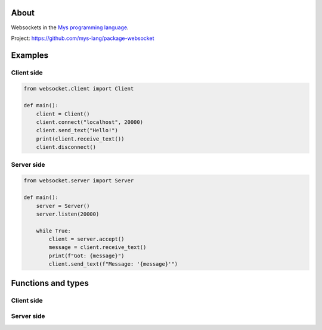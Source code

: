 About
=====

Websockets in the `Mys programming language`_.

Project: https://github.com/mys-lang/package-websocket

Examples
========

Client side
-----------

.. code-block:: python

   from websocket.client import Client

   def main():
       client = Client()
       client.connect("localhost", 20000)
       client.send_text("Hello!")
       print(client.receive_text())
       client.disconnect()

Server side
-----------

.. code-block:: python

   from websocket.server import Server

   def main():
       server = Server()
       server.listen(20000)

       while True:
           client = server.accept()
           message = client.receive_text()
           print(f"Got: {message}")
           client.send_text(f"Message: '{message}'")

Functions and types
===================

Client side
-----------

.. mysfile:: src/client.mys

Server side
-----------

.. mysfile:: src/server.mys

.. _Mys programming language: https://mys.readthedocs.io/en/latest/
